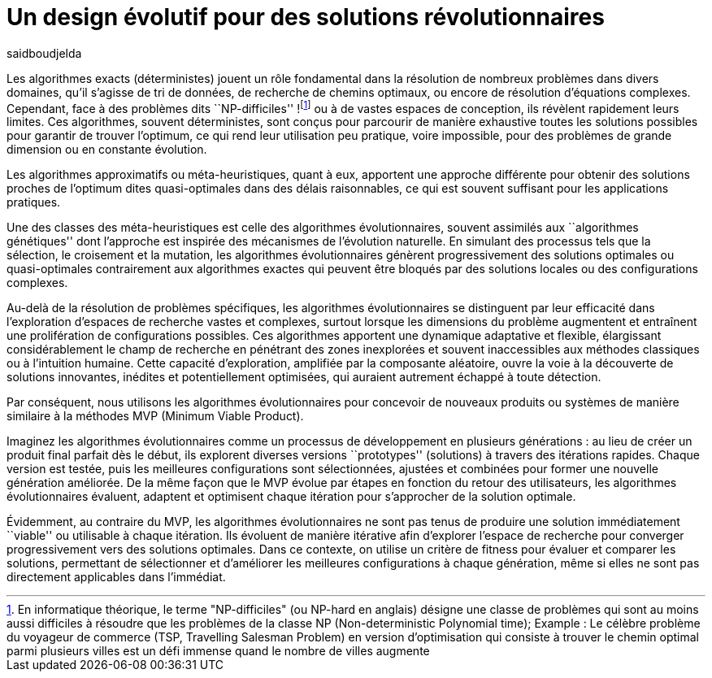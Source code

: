 = Un design évolutif pour des solutions révolutionnaires
:showtitle:
:page-navtitle: Un design évolutif pour des solutions révolutionnaires
:page-excerpt:
:layout: post
:author: saidboudjelda
:page-tags: [Algorithms, IA, Algorithms d'ptimization, Programmation génétique, Evolution]
:page-vignette: genetics.png
:page-liquid:
:page-categories: Intelligence Artificielle, Algorithmes, Programmation génétique

Les algorithmes exacts (déterministes) jouent un rôle fondamental dans la résolution de nombreux
problèmes dans divers domaines, qu'il s'agisse de tri de données, de recherche de chemins optimaux,
ou encore de résolution d’équations complexes. Cependant, face à des problèmes dits ``NP-difficiles''
!footnote:disclaimer[En informatique théorique, le terme "NP-difficiles" (ou NP-hard en anglais) désigne une classe
de problèmes qui sont au moins aussi difficiles à résoudre que les problèmes de la classe
NP (Non-deterministic Polynomial time); Example :  Le célèbre problème du voyageur de commerce
(TSP, Travelling Salesman Problem) en version d’optimisation qui consiste à trouver le chemin optimal
parmi plusieurs villes est un défi immense quand le nombre de villes augmente] ou à de vastes espaces de conception,
ils révèlent rapidement leurs limites. Ces algorithmes, souvent déterministes, sont conçus pour parcourir
de manière exhaustive toutes les solutions possibles pour garantir de trouver l’optimum, ce qui rend leur
utilisation peu pratique, voire impossible, pour des problèmes de grande dimension ou en constante évolution.

Les algorithmes approximatifs ou méta-heuristiques, quant à eux, apportent une approche différente
pour obtenir des solutions proches de l'optimum dites quasi-optimales dans des délais raisonnables,
ce qui est souvent suffisant pour les applications pratiques.

Une des classes des méta-heuristiques est celle des algorithmes évolutionnaires,
souvent assimilés aux ``algorithmes génétiques'' dont l'approche est inspirée des mécanismes
de l'évolution naturelle. En simulant des processus tels que la sélection, le croisement et la mutation,
les algorithmes évolutionnaires génèrent progressivement des solutions optimales ou quasi-optimales
contrairement aux algorithmes exactes qui peuvent être bloqués par des solutions locales ou des configurations complexes.

Au-delà de la résolution de problèmes spécifiques, les algorithmes évolutionnaires se distinguent par leur efficacité
dans l'exploration d'espaces de recherche vastes et complexes, surtout lorsque les dimensions du problème augmentent
et entraînent une prolifération de configurations possibles. Ces algorithmes apportent une dynamique adaptative et flexible,
élargissant considérablement le champ de recherche en pénétrant des zones inexplorées et souvent inaccessibles aux méthodes
classiques ou à l'intuition humaine. Cette capacité d'exploration, amplifiée par la composante aléatoire,
ouvre la voie à la découverte de solutions innovantes, inédites et potentiellement optimisées,
qui auraient autrement échappé à toute détection.

Par conséquent, nous utilisons les algorithmes évolutionnaires pour concevoir de nouveaux produits ou systèmes
de manière similaire à la méthodes MVP (Minimum Viable Product).

Imaginez les algorithmes évolutionnaires comme un processus de développement en plusieurs générations :
au lieu de créer un produit final parfait dès le début, ils explorent diverses versions ``prototypes'' (solutions) à
travers des itérations rapides. Chaque version est testée, puis les meilleures configurations sont sélectionnées,
ajustées et combinées pour former une nouvelle génération améliorée. De la même façon que le MVP évolue par étapes
en fonction du retour des utilisateurs, les algorithmes évolutionnaires évaluent, adaptent et optimisent chaque itération
pour s’approcher de la solution optimale.

Évidemment, au contraire du MVP, les algorithmes évolutionnaires ne sont pas tenus de produire
une solution immédiatement ``viable'' ou utilisable à chaque itération. Ils évoluent de manière itérative afin
d'explorer l'espace de recherche pour converger progressivement vers des solutions optimales. Dans ce contexte,
on utilise un critère de fitness pour évaluer et comparer les solutions, permettant de sélectionner et d'améliorer
les meilleures configurations à chaque génération, même si elles ne sont pas directement applicables dans l’immédiat.

